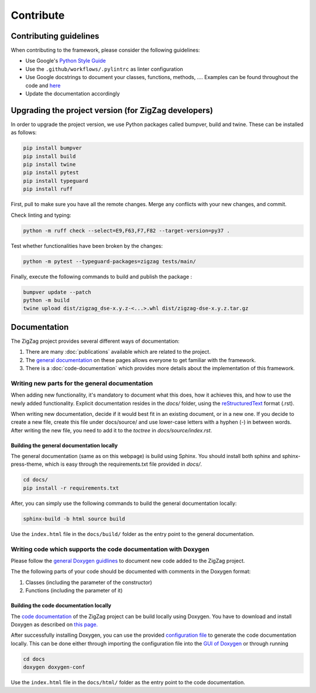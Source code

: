 ===========================
Contribute
===========================

.. _contributing guidelines:

Contributing guidelines
=======================

When contributing to the framework, please consider the following guidelines:

* Use Google's `Python Style Guide <https://google.github.io/styleguide/pyguide.html>`_
* Use the ``.github/workflows/.pylintrc`` as linter configuration
* Use Google docstrings to document your classes, functions, methods, .... Examples can be found throughout the code and `here <https://sphinxcontrib-napoleon.readthedocs.io/en/latest/example_google.html>`_
* Update the documentation accordingly

Upgrading the project version (for ZigZag developers)
=====================================================

In order to upgrade the project version, we use Python packages called bumpver, build and twine. These can be installed as follows:

.. code-block:: sh

    pip install bumpver
    pip install build
    pip install twine
    pip install pytest
    pip install typeguard
    pip install ruff

First, pull to make sure you have all the remote changes. Merge any conflicts with your new changes, and commit.

Check linting and typing:

.. code-block:: sh
 
    python -m ruff check --select=E9,F63,F7,F82 --target-version=py37 .

Test whether functionalities have been broken by the changes:

.. code-block:: sh

    python -m pytest --typeguard-packages=zigzag tests/main/

Finally, execute the following commands to build and publish the package :

.. code-block:: sh

    bumpver update --patch
    python -m build
    twine upload dist/zigzag_dse-x.y.z-<...>.whl dist/zigzag-dse-x.y.z.tar.gz

Documentation
=============

The ZigZag project provides several different ways of documentation:

1. There are many :doc:`publications` available which are related to the project.
2. The `general documentation <https://kuleuven-micas.github.io/zigzag/index.html>`_ on these pages allows everyone to get familiar with the framework.
3. There is a :doc:`code-documentation` which provides more details about the implementation of this framework.

Writing new parts for the general documentation
-----------------------------------------------

When adding new functionality, it's mandatory to document what this does, how it achieves this, and how to use the newly added functionality.
Explicit documentation resides in the `docs/` folder, using the `reStructuredText <https://docutils.sourceforge.io/rst.html>`_ format (.rst).

When writing new documentation, decide if it would best fit in an existing document, or in a new one. If you decide to create a new file, create this file under docs/source/ and use lower-case letters with a hyphen (-) in between words. After writing the new file, you need to add it to the `toctree` in `docs/source/index.rst`.

Building the general documentation locally
^^^^^^^^^^^^^^^^^^^^^^^^^^^^^^^^^^^^^^^^^^

The general documentation (same as on this webpage) is build using Sphinx. You should install both sphinx and sphinx-press-theme, which is easy through the requirements.txt file provided in `docs/`.


.. code-block:: sh

    cd docs/
    pip install -r requirements.txt

After, you can simply use the following commands to build the general documentation locally:

.. code-block:: sh

    sphinx-build -b html source build

Use the ``index.html`` file in the ``docs/build/`` folder as the entry point to the general documentation.

Writing code which supports the code documentation with Doxygen
----------------------------------------------------------------

Please follow the `general Doxygen guidlines <https://www.doxygen.nl/manual/docblocks.html#pythonblocks:~:text=Here%20is%20the%20same%20example%20again%20but%20now%20using%20doxygen%20style%20comments%3A>`_ to document new code added to the ZigZag project.

The the following parts of your code should be documented with comments in the Doxygen format:

1. Classes (including the parameter of the constructor)
2. Functions (including the parameter of it)

Building the code documentation locally
^^^^^^^^^^^^^^^^^^^^^^^^^^^^^^^^^^^^^^^^^^

The `code documentation <doxygen/html/index.html>`_ of the ZigZag project can be build locally using Doxygen. You have to download and install Doxygen as described on `this page. <https://www.doxygen.nl/download.html>`_

After successfully installing Doxygen, you can use the provided `configuration file <https://github.com/KULeuven-MICAS/zigzag/blob/master/docs/doxygen-conf>`_ to generate the code documentation locally. This can be done either through importing the configuration file into the `GUI of Doxygen <https://www.doxygen.nl/manual/doxywizard_usage.html>`_ or through running

.. code-block:: sh

    cd docs
    doxygen doxygen-conf

Use the ``index.html`` file in the ``docs/html/`` folder as the entry point to the code documentation.
